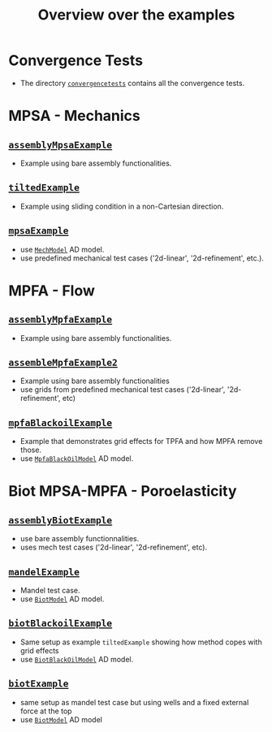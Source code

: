 #+TITLE: Overview over the examples
#+OPTIONS: toc:nil

* Convergence Tests
  - The directory [[file:convergencetests.m][~convergencetests~]] contains all the convergence tests.
   
* MPSA - Mechanics
** [[file:assemblyBiotExample.m][~assemblyMpsaExample~]]
   - Example using bare assembly functionalities.
** [[file:tiltedExample.m][~tiltedExample~]]
   - Example using sliding condition in a non-Cartesian direction.
** [[file:mpsaExample.m][~mpsaExample~]]
   - use [[file:../models/MechModel.m][~MechModel~]] AD model.
   - use predefined mechanical test cases ('2d-linear', '2d-refinement', etc.).

* MPFA - Flow
** [[file:assemblyMpfaExample.m][~assemblyMpfaExample~]]
   - Example using bare assembly functionalities.
** [[file:assembleMpfaExample2.m][~assembleMpfaExample2~]]
   - Example using bare assembly functionalities
   - use grids from predefined mechanical test cases ('2d-linear', '2d-refinement', etc)
** [[file:mpfaBlackoilExample.m][~mpfaBlackoilExample~]]
   - Example that demonstrates grid effects for TPFA and how MPFA remove those.
   - use [[file:../models/MpfaBlackOilModel.m][~MpfaBlackOilModel~]] AD model.
     
* Biot MPSA-MPFA - Poroelasticity
** [[file:assemblyBiotExample.m][~assemblyBiotExample~]]
   - use bare assembly functionnalities.
   - uses mech test cases ('2d-linear', '2d-refinement', etc).
** [[file:mandelExample.m][~mandelExample~]]
   - Mandel test case.
   - use [[file:../models/BiotModel.m][~BiotModel~]] AD model.
** [[file:biotBlackoilExample.m][~biotBlackoilExample~]]
   - Same setup as example ~tiltedExample~ showing how method copes with grid effects
   - use [[file:../models/BiotBlackOilModel.m][~BiotBlackOilModel~]] AD model.
** [[file:biotExample.m][~biotExample~]]
   - same setup as mandel test case but using wells and a fixed external force at the top
   - use [[file:../models/BiotModel.m][~BiotModel~]] AD model
